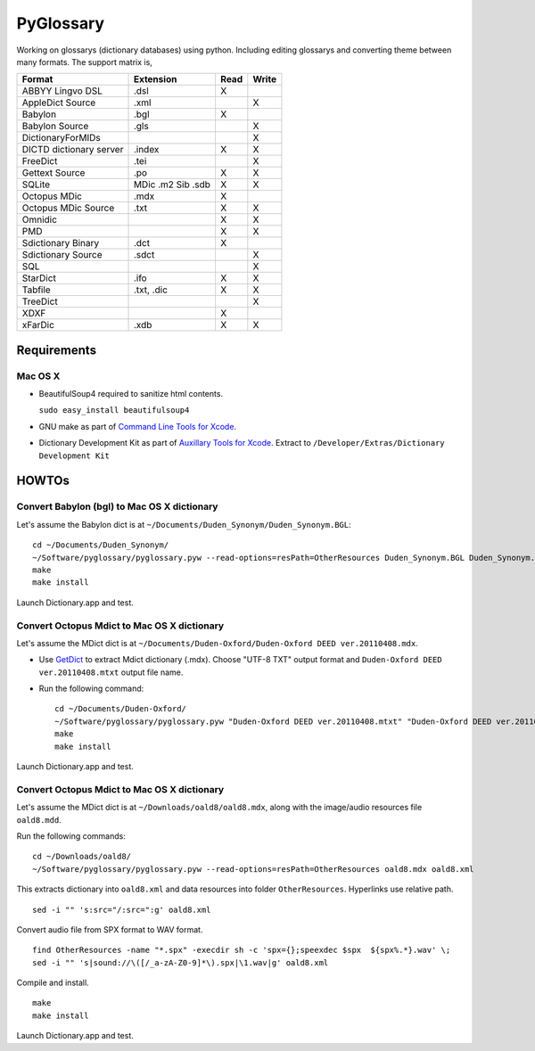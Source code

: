 PyGlossary
==========

Working on glossarys (dictionary databases) using python. Including editing glossarys and converting theme between many formats. The support matrix is, 

+----------------------------+--------------+------+-------+
| Format                     |   Extension  | Read | Write |
+============================+==============+======+=======+
| ABBYY Lingvo DSL           |     .dsl     |  X   |       |
+----------------------------+--------------+------+-------+
| AppleDict Source           |     .xml     |      |   X   |
+----------------------------+--------------+------+-------+
| Babylon                    |     .bgl     |  X   |       |
+----------------------------+--------------+------+-------+
| Babylon Source             |     .gls     |      |   X   |
+----------------------------+--------------+------+-------+
| DictionaryForMIDs          |              |      |   X   |
+----------------------------+--------------+------+-------+
| DICTD dictionary server    |     .index   |  X   |   X   |
+----------------------------+--------------+------+-------+
| FreeDict                   |     .tei     |      |   X   |
+----------------------------+--------------+------+-------+
| Gettext Source             |     .po      |  X   |   X   |
+----------------------------+--------------+------+-------+
| SQLite                     |  MDic .m2    |  X   |   X   |
|                            |  Sib .sdb    |      |       |
+----------------------------+--------------+------+-------+
| Octopus MDic               |     .mdx     |  X   |       |
+----------------------------+--------------+------+-------+
| Octopus MDic Source        |     .txt     |  X   |   X   |
+----------------------------+--------------+------+-------+
| Omnidic                    |              |  X   |   X   |
+----------------------------+--------------+------+-------+
| PMD                        |              |  X   |   X   |
+----------------------------+--------------+------+-------+
| Sdictionary Binary         |     .dct     |  X   |       |
+----------------------------+--------------+------+-------+
| Sdictionary Source         |     .sdct    |      |   X   |
+----------------------------+--------------+------+-------+
| SQL                        |              |      |   X   |
+----------------------------+--------------+------+-------+
| StarDict                   |     .ifo     |  X   |   X   |
+----------------------------+--------------+------+-------+
| Tabfile                    |  .txt, .dic  |  X   |   X   |
+----------------------------+--------------+------+-------+
| TreeDict                   |              |      |   X   |
+----------------------------+--------------+------+-------+
| XDXF                       |              |  X   |       |
+----------------------------+--------------+------+-------+
| xFarDic                    |     .xdb     |  X   |   X   |
+----------------------------+--------------+------+-------+

Requirements
------------
Mac OS X
~~~~~~~~
- BeautifulSoup4 required to sanitize html contents.

  ``sudo easy_install beautifulsoup4``

- GNU make as part of `Command Line Tools for Xcode  <http://developer.apple.com/downloads>`_.
- Dictionary Development Kit as part of `Auxillary Tools for Xcode <http://developer.apple.com/downloads>`_. Extract to ``/Developer/Extras/Dictionary Development Kit``

HOWTOs
------------
Convert Babylon (bgl) to Mac OS X dictionary
~~~~~~~~~~~~~~~~~~~~~~~~~~~~~~~~~~~~~~~~~~~~
Let's assume the Babylon dict is at ``~/Documents/Duden_Synonym/Duden_Synonym.BGL``::

    cd ~/Documents/Duden_Synonym/
    ~/Software/pyglossary/pyglossary.pyw --read-options=resPath=OtherResources Duden_Synonym.BGL Duden_Synonym.xml
    make
    make install

Launch Dictionary.app and test.

Convert Octopus Mdict to Mac OS X dictionary
~~~~~~~~~~~~~~~~~~~~~~~~~~~~~~~~~~~~~~~~~~~~
Let's assume the MDict dict is at ``~/Documents/Duden-Oxford/Duden-Oxford DEED ver.20110408.mdx``.

- Use `GetDict <http://ishare.iask.sina.com.cn/f/23046946.html>`_  to extract Mdict dictionary (.mdx). Choose "UTF-8 TXT" output format and ``Duden-Oxford DEED ver.20110408.mtxt`` output file name. 
- Run the following command::
  
    cd ~/Documents/Duden-Oxford/
    ~/Software/pyglossary/pyglossary.pyw "Duden-Oxford DEED ver.20110408.mtxt" "Duden-Oxford DEED ver.20110408.xml"
    make
    make install

Launch Dictionary.app and test.

Convert Octopus Mdict to Mac OS X dictionary
~~~~~~~~~~~~~~~~~~~~~~~~~~~~~~~~~~~~~~~~~~~~
Let's assume the MDict dict is at ``~/Downloads/oald8/oald8.mdx``, along with the image/audio resources file ``oald8.mdd``.

Run the following commands: ::

  cd ~/Downloads/oald8/
  ~/Software/pyglossary/pyglossary.pyw --read-options=resPath=OtherResources oald8.mdx oald8.xml

This extracts dictionary into ``oald8.xml`` and data resources into folder ``OtherResources``.
Hyperlinks use relative path. ::

  sed -i "" 's:src="/:src=":g' oald8.xml

Convert audio file from SPX format to WAV format. ::

  find OtherResources -name "*.spx" -execdir sh -c 'spx={};speexdec $spx  ${spx%.*}.wav' \;
  sed -i "" 's|sound://\([/_a-zA-Z0-9]*\).spx|\1.wav|g' oald8.xml

Compile and install. ::
  
  make
  make install

Launch Dictionary.app and test.

